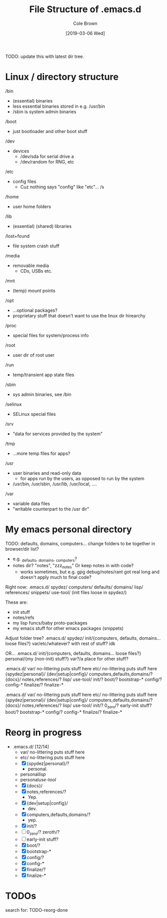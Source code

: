 #+TITLE:     File Structure of .emacs.d
#+AUTHOR:    Cole Brown
#+EMAIL:     git@spydez.com
#+DATE:      [2019-03-06 Wed]

TODO: update this with latest dir tree.

* Linux / directory structure
  /bin
    - (essential) binaries
    - less essential binaries stored in e.g. /usr/bin
    - /sbin is system admin binaries
  /boot
    - just bootloader and other boot stuff
  /dev
    - devices
      - /dev/sda for serial drive a
      - /dev/random for RNG, etc
  /etc
    - config files
      - Cuz nothing says "config" like "etc"... /s
  /home
    - user home folders
  /lib
    - (essential) (shared) libraries
  /lost+found
    - file system crash stuff
  /media
    - removable media
      - CDs, USBs etc.
  /mnt
    - (temp) mount points
  /opt
    - ...optional packages?
    - proprietary stuff that doesn't want to use the linux dir hirearchy
  /proc
    - special files for system/process info
  /root
    - user dir of root user
  /run
    - temp/transient app state files
  /sbin
    - sys admin binaries, see /bin
  /selinux
    - SELinux special files
  /srv
    - "data for services provided by the system"
  /tmp
    - ...more temp files for apps?
  /usr
    - user binaries and read-only data
      - for apps run by the users, as opposed to run by the system
    - /usr/bin, /usr/sbin, /usr/lib, /usr/local, ....
  /var
    - variable data files
    - "writable counterpart to the /usr dir"

* My emacs personal directory

TODO: defaults, domains, computers... change folders to be together in browser/dir list?
  - e.g. _defaults, _domains, _computers?
  - notes dir? "notes", "zzz_notes" Or keep notes in with code?
    - works sometimes, but e.g. gpg debug/notes/rant got real long and doesn't apply much to final code?

Right now:
 .emacs.d/
   spydez/
     computers/
     defaults/
     domains/
     lisp/
     references/
     snippets/
     use-tool/
     (init files loose in spydez/)

These are:
  - init stuff
  - notes/refs
  - my lisp funcs/baby proto-packages
  - my emacs stuff for other emacs packages (snippets)

Adjust folder tree?
 .emacs.d/
   spydez/
     init/{computers, defaults, domains... loose files?}
     var/etc/whatever? with rest of stuff? idk

 OR...
 .emacs.d/
   init/{computers, defaults, domains... loose files?}
   personal/{my (non-init) stuff?}
   var?/a place for other stuff?

.emacs.d/
  var/     no-littering puts stuff here
  etc/     no-littering puts stuff here
  {spydez|personal}/
    {dev|setup|config}/
      computers,defaults,domains/?
    {docs}/
      notes,references/?
    lisp/
    use-tool/
    init/?
      boot/?
        bootstrap-*
      config/?
        config-*
      finalize/?
        finalize-*


.emacs.d/
  var/     no-littering puts stuff here
  etc/     no-littering puts stuff here
  {spydez|personal}/
    {dev|setup|config}/
      computers,defaults,domains/?
    {docs}/
      notes,references/?
    lisp/
    use-tool/
    init/?
      0_zero/?
        early-init stuff?
      boot/?
        bootstrap-*
      config/?
        config-*
      finalize/?
        finalize-*

* Reorg in progress

  - .emacs.d/ [12/14]
    - var/     no-littering puts stuff here
    - etc/     no-littering puts stuff here
    - [X] {spydez|personal}/?
      - personal.
    - personal/lisp/
    - personal/use-tool/
    - [X]   {docs}/
    - [X]     notes,references/?
      - Yep.
    - [X]   {dev|setup|config}/
      - dev.
    - [X]     computers,defaults,domains/?
      - yep.
    - [X]   init/?
    - [ ]     0_zero/? zeroth/?
    - [ ]       early-init stuff?
    - [X]     boot/?
    - [X]       bootstrap-*
    - [X]     config/?
    - [X]       config-*
    - [X]     finalize/?
    - [X]       finalize-*

* TODOs

search for: TODO-reorg-done
